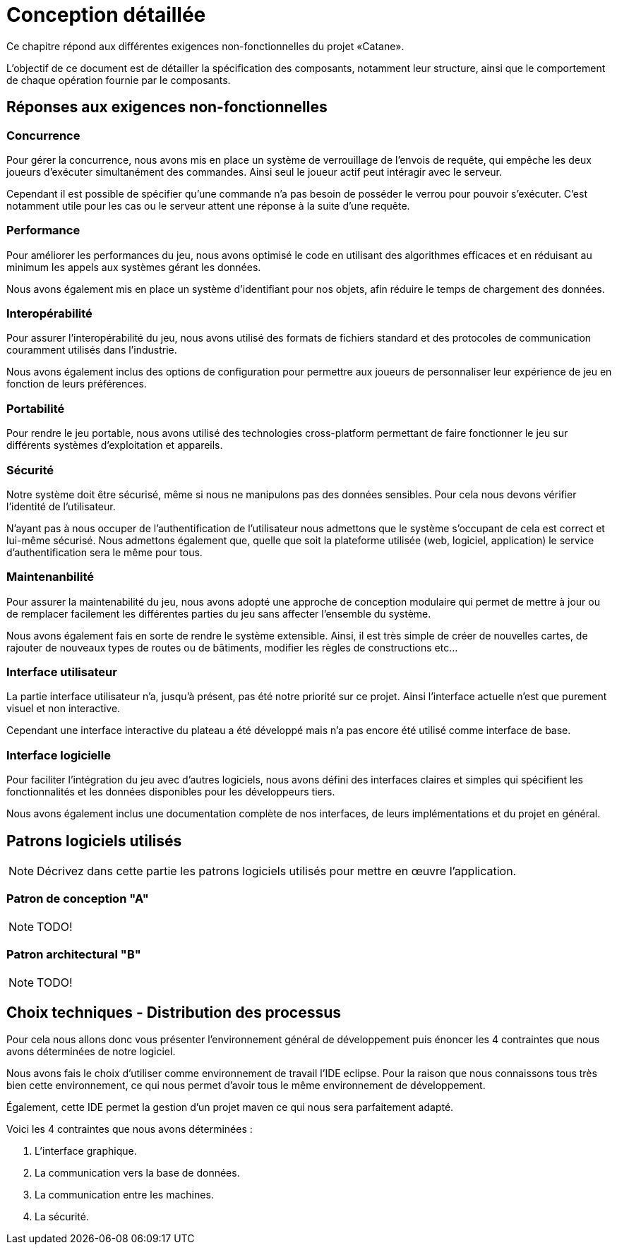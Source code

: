 = Conception détaillée

Ce chapitre répond aux différentes exigences non-fonctionnelles du projet «Catane».

L’objectif de ce document est de détailler la spécification des composants, notamment leur structure, ainsi que le comportement de chaque opération fournie par le composants.


== Réponses aux exigences non-fonctionnelles

=== Concurrence

Pour gérer la concurrence, nous avons mis en place un système de verrouillage de l'envois de requête, qui empêche les deux joueurs d'exécuter simultanément des commandes. Ainsi seul le joueur actif peut intéragir avec le serveur.

Cependant il est possible de spécifier qu'une commande n'a pas besoin de posséder le verrou pour pouvoir s'exécuter. C'est notamment utile pour les cas ou le serveur attent une réponse à la suite d'une requête.

=== Performance

Pour améliorer les performances du jeu, nous avons optimisé le code en utilisant des algorithmes efficaces et en réduisant au minimum les appels aux systèmes gérant les données. 

Nous avons également mis en place un système d'identifiant pour nos objets, afin réduire le temps de chargement des données.

=== Interopérabilité

Pour assurer l'interopérabilité du jeu, nous avons utilisé des formats de fichiers standard et des protocoles de communication couramment utilisés dans l'industrie. 

Nous avons également inclus des options de configuration pour permettre aux joueurs de personnaliser leur expérience de jeu en fonction de leurs préférences.


=== Portabilité

Pour rendre le jeu portable, nous avons utilisé des technologies cross-platform permettant de faire fonctionner le jeu sur différents systèmes d'exploitation et appareils.

=== Sécurité

Notre système doit être sécurisé, même si nous ne manipulons pas des données sensibles. Pour cela nous devons vérifier l'identité de l'utilisateur.

N'ayant pas à nous occuper de l'authentification de l'utilisateur nous admettons que le système s'occupant de cela est correct et lui-même sécurisé. Nous admettons également que, quelle que soit la plateforme utilisée (web, logiciel, application) le service d'authentification sera le même pour tous.

=== Maintenanbilité

Pour assurer la maintenabilité du jeu, nous avons adopté une approche de conception modulaire qui permet de mettre à jour ou de remplacer facilement les différentes parties du jeu sans affecter l'ensemble du système. 

Nous avons également fais en sorte de rendre le système extensible. Ainsi, il est  très simple de créer de nouvelles cartes, de rajouter de nouveaux types de routes ou de bâtiments, modifier les règles de constructions etc...

=== Interface utilisateur

La partie interface utilisateur n'a, jusqu'à présent, pas été notre priorité sur ce projet. Ainsi l'interface actuelle n'est que purement visuel et non interactive.

Cependant une interface interactive du plateau a été développé mais n'a pas encore été utilisé comme interface de base.

=== Interface logicielle

Pour faciliter l'intégration du jeu avec d'autres logiciels, nous avons défini des interfaces claires et simples qui spécifient les fonctionnalités et les données disponibles pour les développeurs tiers. 

Nous avons également inclus une documentation complète de nos interfaces, de leurs implémentations et du projet en général.

== Patrons logiciels utilisés

NOTE: Décrivez dans cette partie les patrons logiciels utilisés pour mettre en œuvre l'application.


=== Patron de conception "A"

NOTE: TODO!

=== Patron architectural "B"

NOTE: TODO!

== Choix techniques - Distribution des processus

Pour cela nous allons donc vous présenter l'environnement général de développement puis énoncer les 4 contraintes que nous avons déterminées de notre logiciel.

Nous avons fais le choix d'utiliser comme environnement de travail l'IDE eclipse.
Pour la raison que nous connaissons tous très bien cette environnement, ce qui nous permet d'avoir tous le même environnement de développement.

Également, cette IDE permet la gestion d'un projet maven ce qui nous sera parfaitement adapté.

Voici les 4 contraintes que nous avons déterminées :

. L'interface graphique.
. La communication vers la base de données.
. La communication entre les machines.
. La sécurité.

